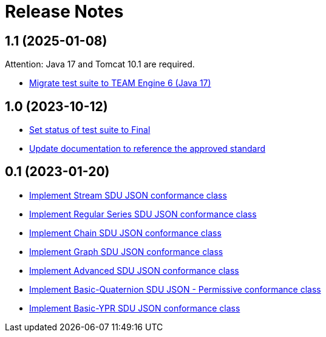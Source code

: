 = Release Notes

== 1.1 (2025-01-08)

Attention: Java 17 and Tomcat 10.1 are required.

- https://github.com/opengeospatial/ets-geopose10/issues/20[Migrate test suite to TEAM Engine 6 (Java 17)]

== 1.0 (2023-10-12)

- https://github.com/opengeospatial/ets-geopose10/pull/18[Set status of test suite to Final]
- https://github.com/opengeospatial/ets-geopose10/issues/17[Update documentation to reference the approved standard]

== 0.1 (2023-01-20)

- https://github.com/opengeospatial/ets-geopose10/issues/8[Implement Stream SDU JSON conformance class]
- https://github.com/opengeospatial/ets-geopose10/issues/7[Implement Regular Series SDU JSON conformance class]
- https://github.com/opengeospatial/ets-geopose10/issues/6[Implement Chain SDU JSON conformance class]
- https://github.com/opengeospatial/ets-geopose10/issues/5[Implement Graph SDU JSON conformance class]
- https://github.com/opengeospatial/ets-geopose10/issues/4[Implement Advanced SDU JSON conformance class]
- https://github.com/opengeospatial/ets-geopose10/issues/3[Implement Basic-Quaternion SDU JSON - Permissive conformance class]
- https://github.com/opengeospatial/ets-geopose10/issues/2[Implement Basic-YPR SDU JSON conformance class]
